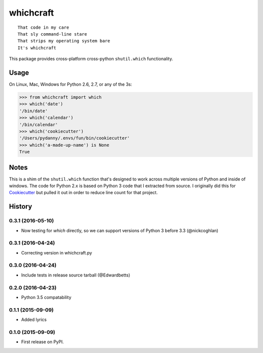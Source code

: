 ===============================
whichcraft
===============================

.. image:: https://badge.fury.io/py/whichcraft.png
    :target: http://badge.fury.io/py/whichcraft

.. image:: https://travis-ci.org/pydanny/whichcraft.png?branch=master
        :target: https://travis-ci.org/pydanny/whichcraft

.. image:: http://codecov.io/github/pydanny/whichcraft/coverage.svg?branch=master
        :target: http://codecov.io/github/pydanny/whichcraft?branch=master

::

    That code in my care
    That sly command-line stare
    That strips my operating system bare
    It's whichcraft

This package provides cross-platform cross-python ``shutil.which`` functionality.

Usage
=====

On Linux, Mac, Windows for Python 2.6, 2.7, or any of the 3s:

.. code-block:: python

    >>> from whichcraft import which
    >>> which('date')
    '/bin/date'
    >>> which('calendar')
    '/bin/calendar'
    >>> which('cookiecutter')
    '/Users/pydanny/.envs/fun/bin/cookiecutter'
    >>> which('a-made-up-name') is None
    True


Notes
=====

This is a shim of the ``shutil.which`` function that's designed to work across
multiple versions of Python and inside of windows. The code for Python 2.x is
based on Python 3 code that I extracted from source. I originally did this for
Cookiecutter_ but pulled it out in order to reduce line count for that project.

.. _Cookiecutter: https://github.com/audreyr/cookiecutter


History
=========

0.3.1 (2016-05-10)
---------------------

* Now testing for `which` directly, so we can support versions of Python 3 before 3.3 (@nickcoghlan)

0.3.1 (2016-04-24)
---------------------

* Correcting version in whichcraft.py

0.3.0 (2016-04-24)
---------------------

* Include tests in release source tarball (@Edwardbetts)

0.2.0 (2016-04-23)
---------------------

* Python 3.5 compatability

0.1.1 (2015-09-09)
---------------------

* Added lyrics

0.1.0 (2015-09-09)
---------------------

* First release on PyPI.


